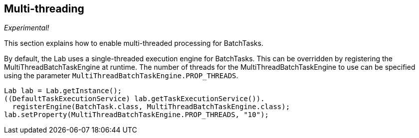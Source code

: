 // Copyright 2015
// Ubiquitous Knowledge Processing (UKP) Lab
// Technische Universität Darmstadt
// 
// Licensed under the Apache License, Version 2.0 (the "License");
// you may not use this file except in compliance with the License.
// You may obtain a copy of the License at
// 
// http://www.apache.org/licenses/LICENSE-2.0
// 
// Unless required by applicable law or agreed to in writing, software
// distributed under the License is distributed on an "AS IS" BASIS,
// WITHOUT WARRANTIES OR CONDITIONS OF ANY KIND, either express or implied.
// See the License for the specific language governing permissions and
// limitations under the License.
    
## Multi-threading 

_Experimental!_

This section explains how to enable multi-threaded processing for BatchTasks.

By default, the Lab uses a single-threaded execution engine for BatchTasks. This can be overridden by registering the MultiThreadBatchTaskEngine at runtime. The number of threads for the MultiThreadBatchTaskEngine to use can be specified using the parameter `MultiThreadBatchTaskEngine.PROP_THREADS`.

[source,java,numbered]
----
Lab lab = Lab.getInstance();
((DefaultTaskExecutionService) lab.getTaskExecutionService()).
  registerEngine(BatchTask.class, MultiThreadBatchTaskEngine.class);
lab.setProperty(MultiThreadBatchTaskEngine.PROP_THREADS, "10");
----
